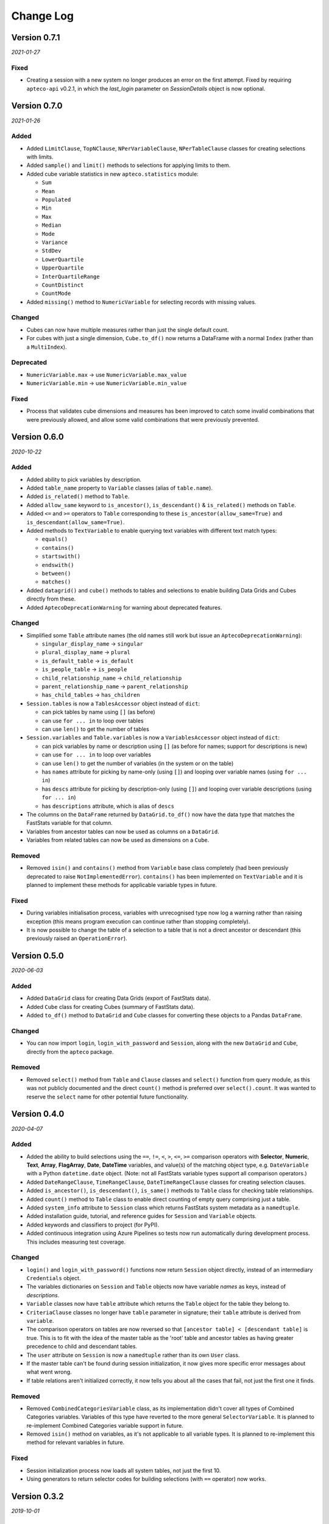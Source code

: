 **************
  Change Log
**************

Version 0.7.1
=============

*2021-01-27*

Fixed
-----

* Creating a session with a new system no longer produces an error on the first attempt.
  Fixed by requiring ``apteco-api`` v0.2.1, in which the `last_login` parameter on
  `SessionDetails` object is now optional.

Version 0.7.0
=============

*2021-01-26*

Added
-----

* Added ``LimitClause``, ``TopNClause``, ``NPerVariableClause``, ``NPerTableClause``
  classes for creating selections with limits.
* Added ``sample()`` and ``limit()`` methods to selections for applying limits to them.
* Added cube variable statistics in new ``apteco.statistics`` module:

  - ``Sum``
  - ``Mean``
  - ``Populated``
  - ``Min``
  - ``Max``
  - ``Median``
  - ``Mode``
  - ``Variance``
  - ``StdDev``
  - ``LowerQuartile``
  - ``UpperQuartile``
  - ``InterQuartileRange``
  - ``CountDistinct``
  - ``CountMode``

* Added ``missing()`` method to ``NumericVariable`` for selecting records
  with missing values.

Changed
-------

* Cubes can now have multiple measures rather than just the single default count.
* For cubes with just a single dimension, ``Cube.to_df()`` now returns a DataFrame
  with a normal ``Index`` (rather than a ``MultiIndex``).

Deprecated
----------

* ``NumericVariable.max`` → use ``NumericVariable.max_value``
* ``NumericVariable.min`` → use ``NumericVariable.min_value``

Fixed
-----

* Process that validates cube dimensions and measures has been improved
  to catch some invalid combinations that were previously allowed,
  and allow some valid combinations that were previously prevented.


Version 0.6.0
=============

*2020-10-22*

Added
-----

* Added ability to pick variables by description.
* Added ``table_name`` property to ``Variable`` classes (alias of ``table.name``).
* Added ``is_related()`` method to ``Table``.
* Added ``allow_same`` keyword to ``is_ancestor()``, ``is_descendant()``
  & ``is_related()`` methods on ``Table``.
* Added ``<=`` and ``>=`` operators to ``Table``
  corresponding to these ``is_ancestor(allow_same=True)``
  and ``is_descendant(allow_same=True)``.
* Added methods to ``TextVariable``
  to enable querying text variables with different text match types:

  - ``equals()``
  - ``contains()``
  - ``startswith()``
  - ``endswith()``
  - ``between()``
  - ``matches()``

* Added ``datagrid()`` and ``cube()`` methods to tables and selections
  to enable building Data Grids and Cubes directly from these.
* Added ``AptecoDeprecationWarning`` for warning about deprecated features.

Changed
-------

* Simplified some ``Table`` attribute names
  (the old names still work but issue an ``AptecoDeprecationWarning``):

  - ``singular_display_name`` -> ``singular``
  - ``plural_display_name`` -> ``plural``
  - ``is_default_table`` -> ``is_default``
  - ``is_people_table`` -> ``is_people``
  - ``child_relationship_name`` -> ``child_relationship``
  - ``parent_relationship_name`` -> ``parent_relationship``
  - ``has_child_tables`` -> ``has_children``

* ``Session.tables`` is now a ``TablesAccessor`` object instead of ``dict``:

  - can pick tables by name using ``[]`` (as before)
  - can use ``for ... in`` to loop over tables
  - can use ``len()`` to get the number of tables

* ``Session.variables`` and ``Table.variables``
  is now a ``VariablesAccessor`` object instead of ``dict``:

  - can pick variables by name or description using ``[]``
    (as before for names; support for descriptions is new)
  - can use ``for ... in`` to loop over variables
  - can use ``len()`` to get the number of variables (in the system or on the table)
  - has ``names`` attribute for picking by name-only (using ``[]``)
    and looping over variable names (using ``for ... in``)
  - has ``descs`` attribute for picking by description-only (using ``[]``)
    and looping over variable descriptions (using ``for ... in``)
  - has ``descriptions`` attribute, which is alias of ``descs``

* The columns on the ``DataFrame`` returned by ``DataGrid.to_df()``
  now have the data type that matches the FastStats variable for that column.
* Variables from ancestor tables can now be used as columns on a ``DataGrid``.
* Variables from related tables can now be used as dimensions on a ``Cube``.

Removed
-------

* Removed ``isin()`` and ``contains()`` method from ``Variable`` base class completely
  (had been previously deprecated to raise ``NotImplementedError``).
  ``contains()`` has been implemented on ``TextVariable``
  and it is planned to implement these methods for applicable variable types in future.

Fixed
-----

* During variables initialisation process,
  variables with unrecognised type now log a warning rather than raising exception
  (this means program execution can continue rather than stopping completely).
* It is now possible to change the table of a selection
  to a table that is not a direct ancestor or descendant
  (this previously raised an ``OperationError``).

Version 0.5.0
=============

*2020-06-03*

Added
-----

* Added ``DataGrid`` class for creating Data Grids (export of FastStats data).
* Added ``Cube`` class for creating Cubes (summary of FastStats data).
* Added ``to_df()`` method to ``DataGrid`` and ``Cube`` classes
  for converting these objects to a Pandas ``DataFrame``.

Changed
-------

* You can now import ``login``, ``login_with_password`` and ``Session``,
  along with the new ``DataGrid`` and ``Cube``, directly from the ``apteco`` package.

Removed
-------

* Removed ``select()`` method from ``Table`` and ``Clause`` classes
  and ``select()`` function from query module,
  as this was not publicly documented and the direct ``count()`` method is preferred
  over ``select().count``.
  It was wanted to reserve the ``select`` name for other potential future functionality.

Version 0.4.0
=============

*2020-04-07*

Added
-----

* Added the ability to build selections using the
  ``==``, ``!=``, ``<``, ``>``, ``<=``, ``>=`` comparison operators with
  **Selector**, **Numeric**, **Text**, **Array**, **FlagArray**, **Date**, **DateTime**
  variables, and value(s) of the matching object type,
  e.g. ``DateVariable`` with a Python ``datetime.date`` object.
  (Note: not all FastStats variable types support all comparison operators.)
* Added ``DateRangeClause``, ``TimeRangeClause``, ``DateTimeRangeClause`` classes
  for creating selection clauses.
* Added ``is_ancestor()``, ``is_descendant()``, ``is_same()`` methods
  to ``Table`` class for checking table relationships.
* Added ``count()`` method to ``Table`` class to enable direct counting
  of empty query comprising just a table.
* Added ``system_info`` attribute to ``Session`` class which returns
  FastStats system metadata as a ``namedtuple``.
* Added installation guide, tutorial,
  and reference guides for ``Session`` and ``Variable`` objects.
* Added keywords and classifiers to project (for PyPI).
* Added continuous integration using Azure Pipelines
  so tests now run automatically during development process.
  This includes measuring test coverage.

Changed
-------

* ``login()`` and ``login_with_password()`` functions now return ``Session`` object
  directly, instead of an intermediary ``Credentials`` object.
* The variables dictionaries on ``Session`` and ``Table`` objects
  now have variable *names* as keys, instead of *descriptions*.
* ``Variable`` classes now have ``table`` attribute
  which returns the ``Table`` object for the table they belong to.
* ``CriteriaClause`` classes no longer have ``table`` parameter in signature;
  their ``table`` attribute is derived from ``variable``.
* The comparison operators on tables are now reversed so that
  ``[ancestor table] < [descendant table]`` is true.
  This is to fit with the idea of the master table as the 'root' table
  and ancestor tables as having greater precedence to child and descendant tables.
* The ``user`` attribute on ``Session`` is now a ``namedtuple``
  rather than its own ``User`` class.
* If the master table can't be found during session initialization,
  it now gives more specific error messages about what went wrong.
* If table relations aren't initialized correctly,
  it now tells you about all the cases that fail, not just the first one it finds.

Removed
-------

* Removed ``CombinedCategoriesVariable`` class,
  as its implementation didn't cover all types of Combined Categories variables.
  Variables of this type have reverted to the more general ``SelectorVariable``.
  It is planned to re-implement Combined Categories variable support in future.
* Removed ``isin()`` method on variables, as it's not applicable to all variable types.
  It is planned to re-implement this method for relevant variables in future.

Fixed
-----

* Session initialization process now loads all system tables,
  not just the first 10.
* Using generators to return selector codes
  for building selections (with ``==`` operator) now works.

Version 0.3.2
=============

*2019-10-01*

Fixed
-----

* Improved code syntax highlighting in the README.


Version 0.3.1
=============

*2019-10-01*

Fixed
-----

* Set Getting Started guide as the README.


Version 0.3.0
=============

*2019-10-01*

Added
-----

* Added ``DateListClause`` for creating selections with list of dates.
* Added ``select()`` method to ``Tables`` class to enable counting empty queries.

Changed
-------

* Each variable type now has a specific class with only the attributes pertinent to it.


Version 0.2.0
=============

*2019-08-23*

Added
-----

* Added ``serialize()`` and ``deserialize()`` methods to the ``Session`` class.
* Added documentation (Getting Started guide and Change Log).


Version 0.1.2
=============

*2019-08-05*

Fixed
-----

* Fixed not being able to connect to a different API host after first connection
  during any single Python session.


Version 0.1.1
=============

*2019-08-05*

Fixed
-----

* Fixed ``isin()`` method on variables not working.


Version 0.1.0
=============

*2019-07-05*

Added
-----

* Added ``login()`` and ``login_with_password()`` functions to log in to the API.
* Added ``Session`` class for creating an API session.
* Added ``Table`` class representing FastStats system tables.
* Added support for accessing variables on a table using the ``[]`` operator
  with the variable description.
* Added support for testing equality of tables using the ``==`` operator.
* Added support for testing if a table is an ancestor or descendant of another
  using the ``>`` and ``<`` operators (respectively).
* Added ``SelectorClause``, ``CombinedCategoriesClause``, ``NumericClause``,
  ``TextClause``, ``ArrayClause``, ``FlagArrayClause`` classes
  for creating selection clauses.
* Added support for creating selection clauses using the ``==`` operator on variables
  with ``str`` literals to set values.
* Added ``isin()`` method on variables to select values using an iterable.
* Added ``BooleanClause`` class to apply boolean logic to clauses
  (``AND``, ``OR``, ``NOT``).
* Added support for applying boolean logic using the ``&``, ``|``, ``~`` operators
  on clauses.
* Added ``TableClause`` class for changing resolve table level of clauses
  (``ANY``, ``THE``).
* Added support for using the ``*`` operator with a clause and a table
  to change the resolve table of the clause.
* Added ``SubSelectionClause`` class for using a subselection in a selection.
* Added ``Selection`` class for creating a selection from a query,
  with ``get_count()`` and ``set_table()`` methods.
* Added ``select()`` method on clauses to create a ``Selection`` from the clause.
* Added ``select()`` function for creating a selection using a clause.
